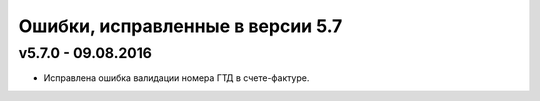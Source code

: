 ﻿Ошибки, исправленные в версии 5.7
=================================


v5.7.0 - 09.08.2016
-----------------------

- Исправлена ошибка валидации номера ГТД в счете-фактуре.
